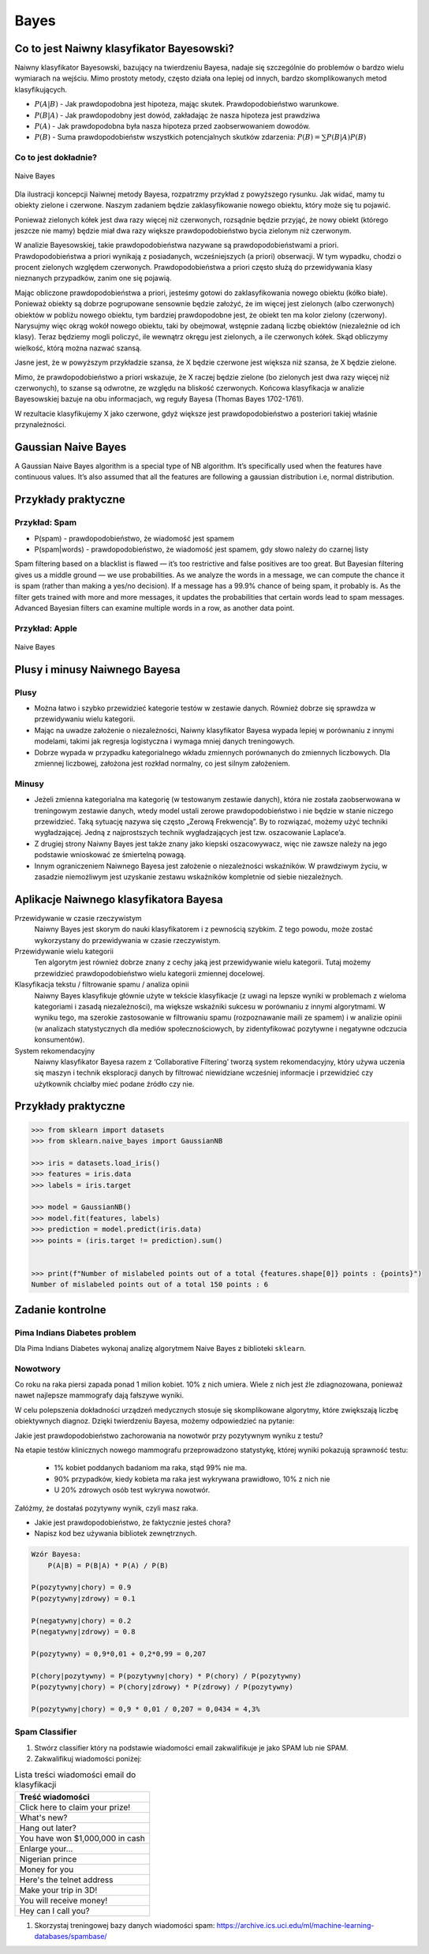 *****
Bayes
*****

Co to jest Naiwny klasyfikator Bayesowski?
==========================================
Naiwny klasyfikator Bayesowski, bazujący na twierdzeniu Bayesa, nadaje się szczególnie do problemów o bardzo wielu wymiarach na wejściu. Mimo prostoty metody, często działa ona lepiej od innych, bardzo skomplikowanych metod klasyfikujących.

.. math::
    :label: naive-bayes-formula

    P(A|B) = \frac{P(B|A)P(A)}{P(B)}

- :math:`P(A|B)` - Jak prawdopodobna jest hipoteza, mając skutek. Prawdopodobieństwo warunkowe.
- :math:`P(B|A)` - Jak prawdopodobny jest dowód, zakładając że nasza hipoteza jest prawdziwa
- :math:`P(A)` - Jak prawdopodobna była nasza hipoteza przed zaobserwowaniem dowodów.
- :math:`P(B)` - Suma prawdopodobieństw wszystkich potencjalnych skutków zdarzenia: :math:`P(B) = \sum P(B|A)P(B)`

Co to jest dokładnie?
---------------------
.. figure:: img/naive-bayes.png
    :name: naive-bayes
    :scale: 100%
    :align: center

    Naive Bayes

Dla ilustracji koncepcji Naiwnej metody Bayesa, rozpatrzmy przykład z powyższego rysunku. Jak widać, mamy tu obiekty zielone i czerwone. Naszym zadaniem będzie zaklasyfikowanie nowego obiektu, który może się tu pojawić.

Ponieważ zielonych kółek jest dwa razy więcej niż czerwonych, rozsądnie będzie przyjąć, że nowy obiekt (którego jeszcze nie mamy) będzie miał dwa razy większe prawdopodobieństwo bycia zielonym niż czerwonym.

W analizie Bayesowskiej, takie prawdopodobieństwa nazywane są prawdopodobieństwami a priori. Prawdopodobieństwa a priori wynikają z posiadanych, wcześniejszych (a priori) obserwacji. W tym wypadku, chodzi o procent zielonych względem czerwonych. Prawdopodobieństwa a priori często służą do przewidywania klasy nieznanych przypadków, zanim one się pojawią.

Mając obliczone prawdopodobieństwa a priori, jesteśmy gotowi do zaklasyfikowania nowego obiektu (kółko białe). Ponieważ obiekty są dobrze pogrupowane sensownie będzie założyć, że im więcej jest zielonych (albo czerwonych) obiektów w pobliżu nowego obiektu, tym bardziej prawdopodobne jest, że obiekt ten ma kolor zielony (czerwony). Narysujmy więc okrąg wokół nowego obiektu, taki by obejmował, wstępnie zadaną liczbę obiektów (niezależnie od ich klasy). Teraz będziemy mogli policzyć, ile wewnątrz okręgu jest zielonych, a ile czerwonych kółek. Skąd obliczymy wielkość, którą można nazwać szansą.

Jasne jest, że w powyższym przykładzie szansa, że X będzie czerwone jest większa niż szansa, że X będzie zielone.

Mimo, że prawdopodobieństwo a priori wskazuje, że X raczej będzie zielone (bo zielonych jest dwa razy więcej niż czerwonych), to szanse są odwrotne, ze względu na bliskość czerwonych. Końcowa klasyfikacja w analizie Bayesowskiej bazuje na obu informacjach, wg reguły Bayesa (Thomas Bayes 1702-1761).

W rezultacie klasyfikujemy X jako czerwone, gdyż większe jest prawdopodobieństwo a posteriori takiej właśnie przynależności.

Gaussian Naive Bayes
====================
A Gaussian Naive Bayes algorithm is a special type of NB algorithm. It’s specifically used when the features have continuous values. It’s also assumed that all the features are following a gaussian distribution i.e, normal distribution.


Przykłady praktyczne
====================

Przykład: Spam
--------------
.. math::
    :label: formula-bayes-spam

    P(spam|words) = \frac{P(words|spam)P(spam)}{P(words)}

- P(spam) - prawdopodobieństwo, że wiadomość jest spamem
- P(spam|words) - prawdopodobieństwo, że wiadomość jest spamem, gdy słowo należy do czarnej listy


Spam filtering based on a blacklist is flawed — it’s too restrictive and false positives are too great. But Bayesian filtering gives us a middle ground — we use probabilities. As we analyze the words in a message, we can compute the chance it is spam (rather than making a yes/no decision). If a message has a 99.9% chance of being spam, it probably is. As the filter gets trained with more and more messages, it updates the probabilities that certain words lead to spam messages. Advanced Bayesian filters can examine multiple words in a row, as another data point.

Przykład: Apple
---------------
.. figure:: img/naive-bayes-apple.jpg
    :name: bayes-apple
    :scale: 75%
    :align: center

    Naive Bayes


Plusy i minusy Naiwnego Bayesa
==============================

Plusy
-----
- Można łatwo i szybko przewidzieć kategorie testów w zestawie danych. Również dobrze się sprawdza w przewidywaniu wielu kategorii.

- Mając na uwadze założenie o niezależności, Naiwny klasyfikator Bayesa wypada lepiej w porównaniu z innymi modelami, takimi jak regresja logistyczna i wymaga mniej danych treningowych.

- Dobrze wypada w przypadku kategorialnego wkładu zmiennych porównanych do zmiennych liczbowych. Dla zmiennej liczbowej, założona jest rozkład normalny, co jest silnym założeniem.


Minusy
------
- Jeżeli zmienna kategorialna ma kategorię (w testowanym zestawie danych), która nie została zaobserwowana w treningowym zestawie danych, wtedy model ustali zerowe prawdopodobieństwo i nie będzie w stanie niczego przewidzieć. Taką sytuację nazywa się często „Zerową Frekwencją”. By to rozwiązać, możemy użyć techniki wygładzającej. Jedną z najprostszych technik wygładzających jest tzw. oszacowanie Laplace’a.

- Z drugiej strony Naiwny Bayes jest także znany jako kiepski oszacowywacz, więc nie zawsze należy na jego podstawie wnioskować ze śmiertelną powagą.

- Innym ograniczeniem Naiwnego Bayesa jest założenie o niezależności wskaźników. W prawdziwym życiu, w zasadzie niemożliwym jest uzyskanie zestawu wskaźników kompletnie od siebie niezależnych.

Aplikacje Naiwnego klasyfikatora Bayesa
=======================================
Przewidywanie w czasie rzeczywistym
    Naiwny Bayes jest skorym do nauki klasyfikatorem i z pewnością szybkim. Z tego powodu, może zostać wykorzystany do przewidywania w czasie rzeczywistym.

Przewidywanie wielu kategorii
    Ten algorytm jest również dobrze znany z cechy jaką jest przewidywanie wielu kategorii. Tutaj możemy przewidzieć prawdopodobieństwo wielu kategorii zmiennej docelowej.

Klasyfikacja tekstu / filtrowanie spamu / analiza opinii
    Naiwny Bayes klasyfikuje głównie użyte w tekście klasyfikacje (z uwagi na lepsze wyniki w problemach z wieloma kategoriami i zasadą niezależności), ma większe wskaźniki sukcesu w porównaniu z innymi algorytmami. W wyniku tego, ma szerokie zastosowanie w filtrowaniu spamu (rozpoznawanie maili ze spamem) i w analizie opinii (w analizach statystycznych dla mediów społecznościowych, by zidentyfikować pozytywne i negatywne odczucia konsumentów).

System rekomendacyjny
    Naiwny klasyfikator Bayesa razem z ‘Collaborative Filtering’ tworzą system rekomendacyjny, który używa uczenia się maszyn i technik eksploracji danych by filtrować niewidziane wcześniej informacje i przewidzieć czy użytkownik chciałby mieć podane źródło czy nie.


Przykłady praktyczne
====================

.. code-block:: python

    >>> from sklearn import datasets
    >>> from sklearn.naive_bayes import GaussianNB

    >>> iris = datasets.load_iris()
    >>> features = iris.data
    >>> labels = iris.target

    >>> model = GaussianNB()
    >>> model.fit(features, labels)
    >>> prediction = model.predict(iris.data)
    >>> points = (iris.target != prediction).sum()


    >>> print(f"Number of mislabeled points out of a total {features.shape[0]} points : {points}")
    Number of mislabeled points out of a total 150 points : 6


Zadanie kontrolne
=================

Pima Indians Diabetes problem
-----------------------------
Dla Pima Indians Diabetes wykonaj analizę algorytmem Naive Bayes z biblioteki ``sklearn``.


Nowotwory
---------
Co roku na raka piersi zapada ponad 1 milion kobiet. 10% z nich umiera. Wiele z nich jest źle zdiagnozowana, ponieważ nawet najlepsze mammografy dają fałszywe wyniki.

W celu polepszenia dokładności urządzeń medycznych stosuje się skomplikowane algorytmy, które zwiększają liczbę obiektywnych diagnoz. Dzięki twierdzeniu Bayesa, możemy odpowiedzieć na pytanie:

Jakie jest prawdopodobieństwo zachorowania na nowotwór przy pozytywnym wyniku z testu?

Na etapie testów klinicznych nowego mammografu przeprowadzono statystykę, której wyniki pokazują sprawność testu:

    - 1% kobiet poddanych badaniom ma raka, stąd 99% nie ma.
    - 90% przypadków, kiedy kobieta ma raka jest wykrywana prawidłowo, 10% z nich nie
    - U 20% zdrowych osób test wykrywa nowotwór.

.. table::
    :name: table-nowotwory

    =========== ========== =============
    Wynik testu Chory (1%)	Zdrowy (99%)
    ----------- ---------- -------------
    pozytywny	90%        10%
    negatywny	20%        80%
    =========== ========== ==============

Załóżmy, że dostałaś pozytywny wynik, czyli masz raka.

* Jakie jest prawdopodobieństwo, że faktycznie jesteś chora?
* Napisz kod bez używania bibliotek zewnętrznych.

.. code-block:: text

    Wzór Bayesa:
        P(A|B) = P(B|A) * P(A) / P(B)

    P(pozytywny|chory) = 0.9
    P(pozytywny|zdrowy) = 0.1

    P(negatywny|chory) = 0.2
    P(negatywny|zdrowy) = 0.8

    P(pozytywny) = 0,9*0,01 + 0,2*0,99 = 0,207

    P(chory|pozytywny) = P(pozytywny|chory) * P(chory) / P(pozytywny)
    P(pozytywny|chory) = P(chory|zdrowy) * P(zdrowy) / P(pozytywny)

    P(pozytywny|chory) = 0,9 * 0,01 / 0,207 = 0,0434 = 4,3%


Spam Classifier
---------------
#. Stwórz classifier który na podstawie wiadomości email zakwalifikuje je jako SPAM lub nie SPAM.
#. Zakwalifikuj wiadomości poniżej:

.. list-table:: Lista treści wiadomości email do klasyfikacji
    :name: Spam Classifier
    :header-rows: 1

    * - Treść wiadomości

    * - Click here to claim your prize!
    * - What's new?
    * - Hang out later?
    * - You have won $1,000,000 in cash
    * - Enlarge your...
    * - Nigerian prince
    * - Money for you
    * - Here's the telnet address
    * - Make your trip in 3D!
    * - You will receive money!
    * - Hey can I call you?

#. Skorzystaj treningowej bazy danych wiadomości spam: https://archive.ics.uci.edu/ml/machine-learning-databases/spambase/

